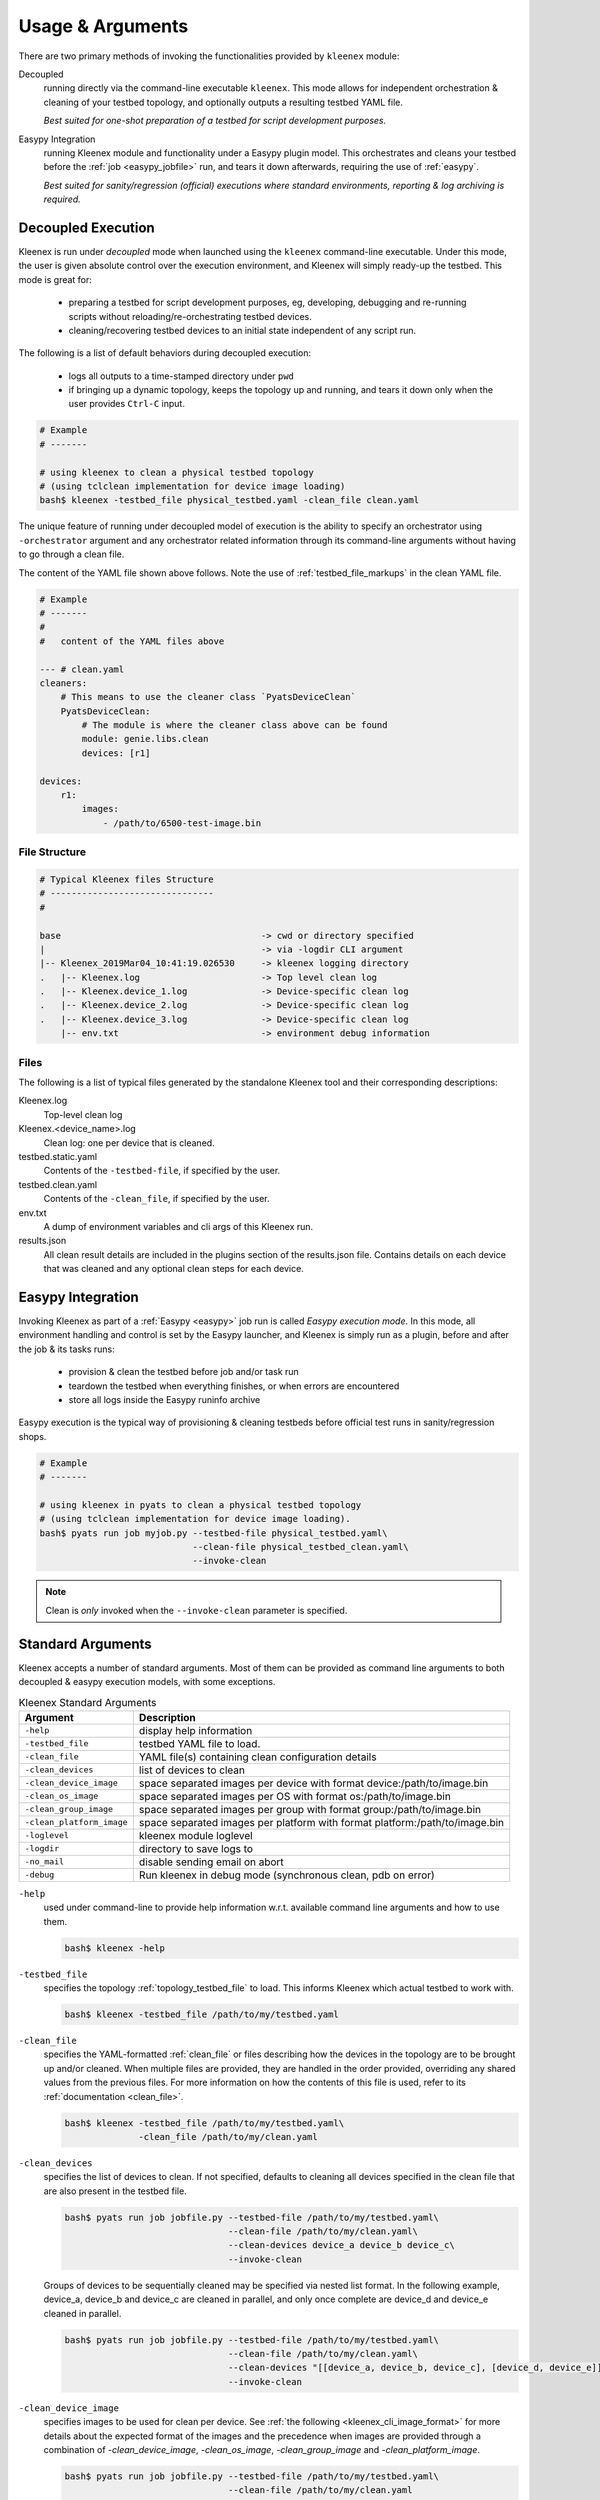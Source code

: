 Usage & Arguments
=================

There are two primary methods of invoking the functionalities provided by
``kleenex`` module:

Decoupled
    running directly via the command-line executable ``kleenex``. This mode
    allows for independent orchestration & cleaning of your testbed topology,
    and optionally outputs a resulting testbed YAML file.

    *Best suited for one-shot preparation of a testbed for script development
    purposes.*

Easypy Integration
    running Kleenex module and functionality under a Easypy plugin model. This
    orchestrates and cleans your testbed before the
    :ref:`job <easypy_jobfile>` run, and tears it down afterwards,
    requiring the use of :ref:`easypy`.

    *Best suited for sanity/regression (official) executions where standard
    environments, reporting & log archiving is required.*


.. _kleenex_decoupled:

Decoupled Execution
-------------------

Kleenex is run under *decoupled* mode when launched using the ``kleenex``
command-line executable. Under this mode, the user is given absolute control
over the execution environment, and Kleenex will simply ready-up the testbed.
This mode is great for:

    - preparing a testbed for script development purposes, eg, developing,
      debugging and re-running scripts without reloading/re-orchestrating
      testbed devices.

    - cleaning/recovering testbed devices to an initial state independent of any
      script run.

The following is a list of default behaviors during decoupled execution:

    - logs all outputs to a time-stamped directory under ``pwd``

    - if bringing up a dynamic topology, keeps the topology up and running, and
      tears it down only when the user provides ``Ctrl-C`` input.


.. code-block:: bash

    # Example
    # -------

    # using kleenex to clean a physical testbed topology
    # (using tclclean implementation for device image loading)
    bash$ kleenex -testbed_file physical_testbed.yaml -clean_file clean.yaml

The unique feature of running under decoupled model of execution is the ability
to specify an orchestrator using ``-orchestrator`` argument and any orchestrator
related information through its command-line arguments without having to go
through a clean file.

The content of the YAML file shown above follows.  Note the use of
:ref:`testbed_file_markups` in the clean YAML file.

.. code-block:: yaml

    # Example
    # -------
    #
    #   content of the YAML files above

    --- # clean.yaml
    cleaners:
        # This means to use the cleaner class `PyatsDeviceClean`
        PyatsDeviceClean:
            # The module is where the cleaner class above can be found
            module: genie.libs.clean
            devices: [r1]

    devices:
        r1:
            images:
                - /path/to/6500-test-image.bin


File Structure
^^^^^^^^^^^^^^

.. code-block:: text

    # Typical Kleenex files Structure
    # -------------------------------
    #

    base                                      -> cwd or directory specified
    |                                         -> via -logdir CLI argument
    |-- Kleenex_2019Mar04_10:41:19.026530     -> kleenex logging directory
    .   |-- Kleenex.log                       -> Top level clean log
    .   |-- Kleenex.device_1.log              -> Device-specific clean log
    .   |-- Kleenex.device_2.log              -> Device-specific clean log
    .   |-- Kleenex.device_3.log              -> Device-specific clean log
        |-- env.txt                           -> environment debug information


Files
^^^^^

The following is a list of typical files generated by the standalone Kleenex
tool and their corresponding descriptions:

Kleenex.log
    Top-level clean log

Kleenex.<device_name>.log
    Clean log: one per device that is cleaned.

testbed.static.yaml
    Contents of the ``-testbed-file``, if specified by the user.

testbed.clean.yaml
    Contents of the ``-clean_file``, if specified by the user.

env.txt
    A dump of environment variables and cli args of this Kleenex run.

results.json
    All clean result details are included in the plugins section of the
    results.json file. Contains details on each device that was cleaned and any
    optional clean steps for each device.


.. _kleenex_easypy_integration:

Easypy Integration
------------------

Invoking Kleenex as part of a :ref:`Easypy <easypy>` job run is called *Easypy
execution mode*. In this mode, all environment handling and control is set by
the Easypy launcher, and Kleenex is simply run as a plugin, before and after
the job & its tasks runs:

    - provision & clean the testbed before job and/or task run
    - teardown the testbed when everything finishes, or when errors are
      encountered
    - store all logs inside the Easypy runinfo archive

Easypy execution is the typical way of provisioning & cleaning testbeds before
official test runs in sanity/regression shops.

.. code-block:: bash

    # Example
    # -------

    # using kleenex in pyats to clean a physical testbed topology
    # (using tclclean implementation for device image loading).
    bash$ pyats run job myjob.py --testbed-file physical_testbed.yaml\
                                 --clean-file physical_testbed_clean.yaml\
                                 --invoke-clean

.. note::

    Clean is *only* invoked when the ``--invoke-clean`` parameter is specified.


.. _kleenex_standard_args:

Standard Arguments
------------------

Kleenex accepts a number of standard arguments. Most of them can be provided
as command line arguments to both decoupled & easypy execution models, with
some exceptions.

.. csv-table:: Kleenex Standard Arguments
    :header: "Argument", "Description"

    ``-help``, "display help information"
    ``-testbed_file``, "testbed YAML file to load."
    ``-clean_file``, "YAML file(s) containing clean configuration details"
    ``-clean_devices``, "list of devices to clean"
    ``-clean_device_image``, "space separated images per device with format device:/path/to/image.bin"
    ``-clean_os_image``, "space separated images per OS with format os:/path/to/image.bin"
    ``-clean_group_image``, "space separated images per group with format group:/path/to/image.bin"
    ``-clean_platform_image``, "space separated images per platform with format platform:/path/to/image.bin"
    ``-loglevel``, "kleenex module loglevel"
    ``-logdir``, "directory to save logs to"
    ``-no_mail``, "disable sending email on abort"
    ``-debug``, "Run kleenex in debug mode (synchronous clean, pdb on error)"


``-help``
    used under command-line to provide help information w.r.t. available command
    line arguments and how to use them.

    .. code-block:: bash

        bash$ kleenex -help

``-testbed_file``
    specifies the topology :ref:`topology_testbed_file` to load. This informs
    Kleenex which actual testbed to work with.

    .. code-block:: bash

        bash$ kleenex -testbed_file /path/to/my/testbed.yaml

``-clean_file``
    specifies the YAML-formatted :ref:`clean_file` or files describing how the
    devices in the topology are to be brought up and/or cleaned. When multiple
    files are provided, they are handled in the order provided, overriding any
    shared values from the previous files. For more information on how the
    contents of this file is used, refer to its
    :ref:`documentation <clean_file>`.

    .. code-block:: bash

        bash$ kleenex -testbed_file /path/to/my/testbed.yaml\
                      -clean_file /path/to/my/clean.yaml

``-clean_devices``
    specifies the list of devices to clean. If not specified, defaults to
    cleaning all devices specified in the clean file that are also present in
    the testbed file.

    .. code-block:: bash

        bash$ pyats run job jobfile.py --testbed-file /path/to/my/testbed.yaml\
                                       --clean-file /path/to/my/clean.yaml\
                                       --clean-devices device_a device_b device_c\
                                       --invoke-clean

    Groups of devices to be sequentially cleaned may be specified via
    nested list format.
    In the following example, device_a, device_b and device_c are
    cleaned in parallel, and only once complete are device_d and device_e
    cleaned in parallel.

    .. code-block:: bash


        bash$ pyats run job jobfile.py --testbed-file /path/to/my/testbed.yaml\
                                       --clean-file /path/to/my/clean.yaml\
                                       --clean-devices "[[device_a, device_b, device_c], [device_d, device_e]]"\
                                       --invoke-clean

``-clean_device_image``
    specifies images to be used for clean per device. See
    :ref:`the following <kleenex_cli_image_format>` for
    more details about the expected format of the images and the
    precedence when images are provided through a combination of
    `-clean_device_image`, `-clean_os_image`, `-clean_group_image` and `-clean_platform_image`.

    .. code-block:: bash

        bash$ pyats run job jobfile.py --testbed-file /path/to/my/testbed.yaml\
                                       --clean-file /path/to/my/clean.yaml
                                       --invoke-clean
                                       --clean-device-image PE1:/path/to/clean_image.bin

``-clean_os_image``
    specifies images to be used for clean per OS. Uses same format as `-clean_device_image`.

    .. code-block:: bash

        bash$ pyats run job jobfile.py --testbed-file /path/to/my/testbed.yaml\
                                       --clean-file /path/to/my/clean.yaml
                                       --invoke-clean
                                       --clean-os-image iosxe:/path/to/clean_image.bin

``-clean_group_image``
    specifies images to be used for clean per group. Uses same format as `-clean_device_image`.

    .. code-block:: bash

        bash$ pyats run job jobfile.py --testbed-file /path/to/my/testbed.yaml\
                                       --clean-file /path/to/my/clean.yaml
                                       --invoke-clean
                                       --clean-group-image group1:/path/to/clean_image.bin

``-clean_platform_image``
    specifies images to be used for clean per platform. Uses same format as `-clean_device_image`.

    .. code-block:: bash

        bash$ pyats run job jobfile.py --testbed-file /path/to/my/testbed.yaml\
                                       --clean-file /path/to/my/clean.yaml
                                       --invoke-clean
                                       --clean-platform-image n9k:/path/to/clean_image.bin

``-loglevel``
    specifies the logging level for Kleenex. Use this to increase or decrease
    Kleenex module's log output level for debugging purposes.  May be
    specified in UPPERCASE or lowercase.

    .. code-block:: bash

        bash$ kleenex -testbed_file /path/to/my/testbed.yaml\
                      -clean_file /path/to/my/clean.yaml\
                      -loglevel DEBUG

``-logdir``
    specifies the logging directory for Kleenex. In easypy mode, this defaults
    to the :ref:`Easypy runinfo <easypy_runinfo>` directory. In decoupled mode,
    this defaults to the current working directory.

    .. code-block:: bash

        bash$ kleenex -testbed_file /path/to/my/testbed.yaml\
                      -clean_file /path/to/my/clean.yaml\
                      -logdir /tmp

    .. note::

        when defaulting to current working directory, a folder named
        ``Kleenex_%Y%b%d_%H:%M:%S`` is created per run.

``-no_mail``
    disables sending email to user when abort/error is encountered.

    .. code-block:: bash

        bash$ kleenex -testbed_file /path/to/my/testbed.yaml\
                      -clean_file /path/to/my/clean.yaml\
                      -no_mail

``-debug``
    put kleenex into debug mode.  May also be specified with the ``-pdb``
    command-line parameter.
    In debug mode, kleenex runs its cleaners in series instead of in parallel.
    If a cleaner worker throws an exception,
    an interactive debugger is started at the point of failure.

    .. code-block:: bash

        bash$ kleenex -testbed_file /path/to/my/testbed.yaml\
                      -clean_file /path/to/my/clean.yaml\
                      -debug
